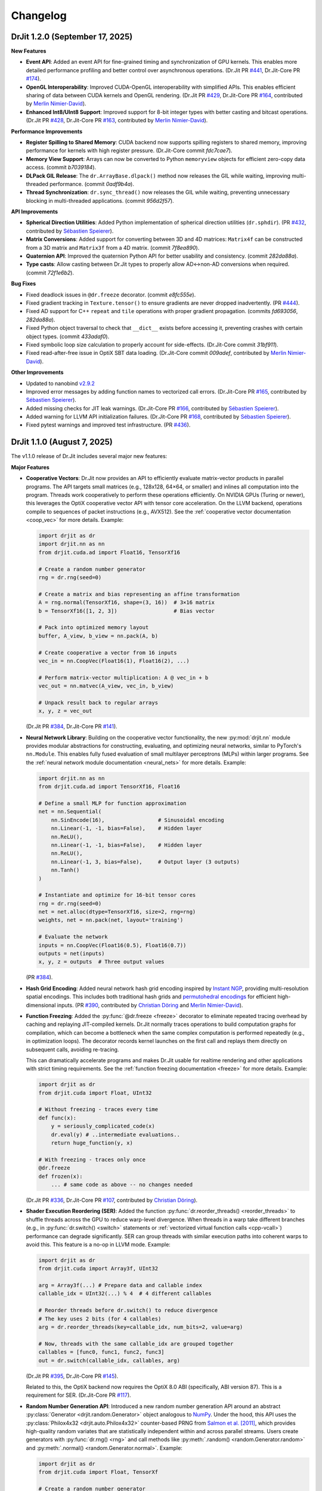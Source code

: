 .. py:currentmodule:: drjit

.. _changelog:

Changelog
#########

DrJit 1.2.0 (September 17, 2025)
--------------------------------

**New Features**

- **Event API**: Added an event API for fine-grained timing and synchronization
  of GPU kernels. This enables more detailed performance profiling and better
  control over asynchronous operations.
  (Dr.Jit PR `#441 <https://github.com/mitsuba-renderer/drjit/pull/441>`__,
  Dr.Jit-Core PR `#174 <https://github.com/mitsuba-renderer/drjit-core/pull/174>`__).

- **OpenGL Interoperability**: Improved CUDA-OpenGL interoperability with
  simplified APIs. This enables efficient sharing of data between CUDA kernels
  and OpenGL rendering.
  (Dr.Jit PR `#429 <https://github.com/mitsuba-renderer/drjit/pull/429>`__,
  Dr.Jit-Core PR `#164 <https://github.com/mitsuba-renderer/drjit-core/pull/164>`__,
  contributed by `Merlin Nimier-David <https://merlin.nimierdavid.fr>`__).

- **Enhanced Int8/UInt8 Support**: Improved support for 8-bit integer types
  with better casting and bitcast operations.
  (Dr.Jit PR `#428 <https://github.com/mitsuba-renderer/drjit/pull/428>`__,
  Dr.Jit-Core PR `#163 <https://github.com/mitsuba-renderer/drjit-core/pull/163>`__,
  contributed by `Merlin Nimier-David <https://merlin.nimierdavid.fr>`__).

**Performance Improvements**

- **Register Spilling to Shared Memory**: CUDA backend now supports spilling
  registers to shared memory, improving performance for kernels with high
  register pressure. (Dr.Jit-Core commit `fdc7cae7`).

- **Memory View Support**: Arrays can now be converted to Python ``memoryview``
  objects for efficient zero-copy data access. (commit `b7039184`).

- **DLPack GIL Release**: The ``dr.ArrayBase.dlpack()`` method now releases
  the GIL while waiting, improving multi-threaded performance. (commit `0adf9b4a`).

- **Thread Synchronization**: ``dr.sync_thread()`` now releases the GIL while
  waiting, preventing unnecessary blocking in multi-threaded applications.
  (commit `956d2f57`).

**API Improvements**

- **Spherical Direction Utilities**: Added Python implementation of spherical
  direction utilities (``dr.sphdir``).
  (PR `#432 <https://github.com/mitsuba-renderer/drjit/pull/432>`__,
  contributed by `Sébastien Speierer <https://github.com/Speierers>`__).

- **Matrix Conversions**: Added support for converting between 3D and 4D
  matrices: ``Matrix4f`` can be constructed from a 3D matrix and ``Matrix3f``
  from a 4D matrix. (commit `7f8ea890`).

- **Quaternion API**: Improved the quaternion Python API for better usability
  and consistency. (commit `282da88a`).

- **Type casts**: Allow casting between Dr.Jit types to properly allow
  AD<->non-AD conversions when required. (commit `72f1e6b2`).

**Bug Fixes**

- Fixed deadlock issues in ``@dr.freeze`` decorator. (commit `e8fc555e`).

- Fixed gradient tracking in ``Texture.tensor()`` to ensure gradients are
  never dropped inadvertently.
  (PR `#444 <https://github.com/mitsuba-renderer/drjit/pull/444>`__).

- Fixed AD support for C++ ``repeat`` and ``tile`` operations with proper
  gradient propagation. (commits `fd693056`, `282da88a`).

- Fixed Python object traversal to check that ``__dict__`` exists before
  accessing it, preventing crashes with certain object types. (commit `433adaf0`).

- Fixed symbolic loop size calculation to properly account for side-effects.
  (Dr.Jit-Core commit `31bf911`).

- Fixed read-after-free issue in OptiX SBT data loading.
  (Dr.Jit-Core commit `009adef`, contributed by `Merlin Nimier-David <https://merlin.nimierdavid.fr>`__).

**Other Improvements**

- Updated to nanobind `v2.9.2 <https://github.com/wjakob/nanobind/releases/tag/v2.9.2>`__

- Improved error messages by adding function names to vectorized call errors.
  (Dr.Jit-Core PR `#165 <https://github.com/mitsuba-renderer/drjit-core/pull/165>`__,
  contributed by `Sébastien Speierer <https://github.com/Speierers>`__).

- Added missing checks for JIT leak warnings.
  (Dr.Jit-Core PR `#166 <https://github.com/mitsuba-renderer/drjit-core/pull/166>`__,
  contributed by `Sébastien Speierer <https://github.com/Speierers>`__).

- Added warning for LLVM API initialization failures.
  (Dr.Jit-Core PR `#168 <https://github.com/mitsuba-renderer/drjit-core/pull/168>`__,
  contributed by `Sébastien Speierer <https://github.com/Speierers>`__).

- Fixed pytest warnings and improved test infrastructure.
  (PR `#436 <https://github.com/mitsuba-renderer/drjit/pull/436>`__).

DrJit 1.1.0 (August 7, 2025)
----------------------------

The v1.1.0 release of Dr.Jit includes several major new features:

**Major Features**

- **Cooperative Vectors**: Dr.Jit now provides an API to efficiently evaluate
  matrix-vector products in parallel programs. The API targets small matrices
  (e.g., 128x128, 64×64, or smaller) and inlines all computation into the program.
  Threads work cooperatively to perform these operations efficiently. On NVIDIA
  GPUs (Turing or newer), this leverages the OptiX cooperative vector API with
  tensor core acceleration. On the LLVM backend, operations compile to
  sequences of packet instructions (e.g., AVX512). See the :ref:`cooperative
  vector documentation <coop_vec>` for more details. Example:

  .. code-block:: python

     import drjit as dr
     import drjit.nn as nn
     from drjit.cuda.ad import Float16, TensorXf16

     # Create a random number generator
     rng = dr.rng(seed=0)

     # Create a matrix and bias representing an affine transformation
     A = rng.normal(TensorXf16, shape=(3, 16))  # 3×16 matrix
     b = TensorXf16([1, 2, 3])                  # Bias vector

     # Pack into optimized memory layout
     buffer, A_view, b_view = nn.pack(A, b)

     # Create cooperative a vector from 16 inputs
     vec_in = nn.CoopVec(Float16(1), Float16(2), ...)

     # Perform matrix-vector multiplication: A @ vec_in + b
     vec_out = nn.matvec(A_view, vec_in, b_view)

     # Unpack result back to regular arrays
     x, y, z = vec_out

  (Dr.Jit PR `#384 <https://github.com/mitsuba-renderer/drjit/pull/384>`__,
  Dr.Jit-Core PR `#141 <https://github.com/mitsuba-renderer/drjit-core/pull/141>`__).

- **Neural Network Library**: Building on the cooperative vector functionality,
  the new :py:mod:`drjit.nn` module provides modular abstractions for
  constructing, evaluating, and optimizing neural networks, similar to
  PyTorch's ``nn.Module``. This enables fully fused evaluation of small
  multilayer perceptrons (MLPs) within larger programs. See the :ref:`neural
  network module documentation <neural_nets>` for more details. Example:

  .. code-block:: python

     import drjit.nn as nn
     from drjit.cuda.ad import TensorXf16, Float16

     # Define a small MLP for function approximation
     net = nn.Sequential(
         nn.SinEncode(16),                 # Sinusoidal encoding
         nn.Linear(-1, -1, bias=False),    # Hidden layer
         nn.ReLU(),
         nn.Linear(-1, -1, bias=False),    # Hidden layer
         nn.ReLU(),
         nn.Linear(-1, 3, bias=False),     # Output layer (3 outputs)
         nn.Tanh()
     )

     # Instantiate and optimize for 16-bit tensor cores
     rng = dr.rng(seed=0)
     net = net.alloc(dtype=TensorXf16, size=2, rng=rng)
     weights, net = nn.pack(net, layout='training')

     # Evaluate the network
     inputs = nn.CoopVec(Float16(0.5), Float16(0.7))
     outputs = net(inputs)
     x, y, z = outputs  # Three output values

  (PR `#384 <https://github.com/mitsuba-renderer/drjit/pull/384>`__).

- **Hash Grid Encoding**: Added neural network hash grid encoding inspired by
  `Instant NGP <https://nvlabs.github.io/instant-ngp>`__, providing
  multi-resolution spatial encodings. This includes both traditional hash grids
  and `permutohedral encodings <https://radualexandru.github.io/permuto_sdf>`__
  for efficient high-dimensional inputs. (PR `#390
  <https://github.com/mitsuba-renderer/drjit/pull/390>`__, contributed by
  `Christian Döring <https://github.com/DoeringChristian>`__
  and `Merlin Nimier-David <https://merlin.nimierdavid.fr>`__).

- **Function Freezing**: Added the :py:func:`@dr.freeze <freeze>` decorator
  to eliminate repeated tracing overhead by caching and replaying
  JIT-compiled kernels. Dr.Jit normally traces operations to build
  computation graphs for compilation, which can become a bottleneck
  when the same complex computation is performed repeatedly (e.g., in optimization
  loops). The decorator records kernel launches on the first call and replays
  them directly on subsequent calls, avoiding re-tracing.

  This can dramatically accelerate programs and makes Dr.Jit usable for
  realtime rendering and other applications with strict timing requirements.
  See the :ref:`function freezing documentation <freeze>` for more details.
  Example:

  .. code-block:: python

     import drjit as dr
     from drjit.cuda import Float, UInt32

     # Without freezing - traces every time
     def func(x):
         y = seriously_complicated_code(x)
         dr.eval(y) # ..intermediate evaluations..
         return huge_function(y, x)

     # With freezing - traces only once
     @dr.freeze
     def frozen(x):
         ... # same code as above -- no changes needed

  (Dr.Jit PR `#336 <https://github.com/mitsuba-renderer/drjit/pull/336>`__,
  Dr.Jit-Core PR `#107 <https://github.com/mitsuba-renderer/drjit-core/pull/107>`__,
  contributed by `Christian Döring <https://github.com/DoeringChristian>`__).

- **Shader Execution Reordering (SER)**: Added the function
  :py:func:`dr.reorder_threads() <reorder_threads>` to shuffle threads across
  the GPU to reduce warp-level divergence. When threads in a warp take
  different branches (e.g., in :py:func:`dr.switch() <switch>` statements or
  :ref:`vectorized virtual function calls <cpp-vcall>`) performance can
  degrade significantly. SER can group threads with similar execution paths
  into coherent warps to avoid this. This feature is a no-op in LLVM mode.
  Example:

  .. code-block:: python

     import drjit as dr
     from drjit.cuda import Array3f, UInt32

     arg = Array3f(...) # Prepare data and callable index
     callable_idx = UInt32(...) % 4  # 4 different callables

     # Reorder threads before dr.switch() to reduce divergence
     # The key uses 2 bits (for 4 callables)
     arg = dr.reorder_threads(key=callable_idx, num_bits=2, value=arg)

     # Now, threads with the same callable_idx are grouped together
     callables = [func0, func1, func2, func3]
     out = dr.switch(callable_idx, callables, arg)

  (Dr.Jit PR `#395 <https://github.com/mitsuba-renderer/drjit/pull/395>`__,
  Dr.Jit-Core PR `#145 <https://github.com/mitsuba-renderer/drjit-core/pull/145>`__).

  Related to this, the OptiX backend now requires the OptiX 8.0 ABI
  (specifically, ABI version 87). This is a requirement for SER. (Dr.Jit-Core
  PR `#117 <https://github.com/mitsuba-renderer/drjit-core/pull/117>`__).

- **Random Number Generation API**: Introduced a new random number generation
  API around an abstract :py:class:`Generator <drjit.random.Generator>` object
  analogous to `NumPy
  <https://numpy.org/doc/2.2/reference/random/generator.html>`__. Under the
  hood, this API uses the :py:class:`Philox4x32 <drjit.auto.Philox4x32>`
  counter-based PRNG from `Salmon et al. [2011]
  <https://www.thesalmons.org/john/random123/papers/random123sc11.pdf>`__,
  which provides high-quality random variates that are statistically
  independent within and across parallel streams. Users create generators with
  :py:func:`dr.rng() <rng>` and call methods like :py:meth:`.random()
  <random.Generator.random>` and :py:meth:`.normal() <random.Generator.normal>`. Example:

  .. code-block:: python

     import drjit as dr
     from drjit.cuda import Float, TensorXf

     # Create a random number generator
     rng = dr.rng(seed=42)

     # Generate various random distributions
     uniform = rng.random(Float, 1000)        # Uniform [0, 1)
     normal = rng.normal(Float, 1000)         # Standard normal
     tensor = rng.random(TensorXf, (32, 32))  # Random tensor

  (PR `#417 <https://github.com/mitsuba-renderer/drjit/pull/417>`__).

- **Array Resampling and Convolution**: Added :py:func:`dr.resample() <resample>`
  for changing the resolution of arrays/tensors along specified axes, and
  :py:func:`dr.convolve() <convolve>` for convolution with continuous kernels.
  Both operations are fully differentiable and support various reconstruction
  filters (box, linear, cubic, lanczos, gaussian). Example:

  .. code-block:: python

     # Resample a 2D signal to different resolution
     data = dr.cuda.TensorXf(original_data)  # Shape: (128, 128)
     upsampled = dr.resample(
         data,
         shape=(256, 256),    # Target resolution
         filter='lanczos'     # High-quality filter
     )

     # Apply Gaussian blur via convolution
     blurred = dr.convolve(
         data,
         filter='gaussian',
         radius=2.0
     )

  (PRs `#358 <https://github.com/mitsuba-renderer/drjit/pull/358>`__,
  `#378 <https://github.com/mitsuba-renderer/drjit/pull/378>`__).

- **Gradient-Based Optimizers**: Added an optimization framework
  that includes various standard optimizers inspired by PyTorch. It includes :py:class:`dr.opt.SGD
  <opt.SGD>` with optional momentum and Nesterov acceleration,
  :py:class:`dr.opt.Adam <opt.Adam>` with adaptive learning rates, and
  :py:class:`dr.opt.RMSProp <opt.RMSProp>`. The optimizers own the parameters
  and automatically handle mixed-precision training. An optional helper class
  :py:class:`dr.opt.GradScalar <opt.GradScaler>` implements adaptive gradient
  scaling for low-precision training.

  .. code-block:: python

     from drjit.opt import Adam
     from drjit.cuda import Float

     # Create optimizer and register parameters
     opt = Adam(lr=1e-3)
     rng = dr.rng(seed=0)
     opt['params'] = Float(rng.normal(Float, 100))

     # Optimization loop for unknown function f(x)
     for i in range(1000):
         # Fetch current parameters
         params = opt['params']

         # Compute loss and gradients
         loss = f(params)  # Some function to optimize
         dr.backward(loss)

         # Update parameters
         opt.step()

  (PRs `#345 <https://github.com/mitsuba-renderer/drjit/pull/345>`__, `#402
  <https://github.com/mitsuba-renderer/drjit/pull/402>`__, commit `e3f576
  <https://github.com/mitsuba-renderer/drjit/commit/e3f57620cb58bac14dfd43189aa1bdf8ba0ff8c0>`__).

- **TensorFlow Interoperability**: Added TensorFlow interop via
  :py:func:`@dr.wrap <wrap>`, supporting forward and backward automatic
  differentiation with comprehensive support for variables and tensors. (PR
  `#301 <https://github.com/mitsuba-renderer/drjit/pull/301>`__, contributed by
  `Jakob Hoydis <https://github.com/jhoydis>`__).

**Array and Tensor Operations**

- Added :py:func:`dr.concat() <concat>` to concatenate arrays/tensors
  along a specified axis following the Array API standard. (PR `#354
  <https://github.com/mitsuba-renderer/drjit/pull/354>`__).

- Added :py:func:`dr.take() <take>` and :py:func:`dr.take_interp()
  <take_interp>` for efficient tensor indexing and interpolated indexing
  along specified axes. (PR `#420
  <https://github.com/mitsuba-renderer/drjit/pull/420>`__,
  commit `b59436
  <https://github.com/mitsuba-renderer/drjit/commit/b59436b0f041af1ea7ba04bd508b39e2e9a43ac8>`__).

- Added :py:func:`dr.moveaxis() <moveaxis>` for rearranging tensor
  dimensions, providing NumPy-compatible axis movement. (commit `4d1478
  <https://github.com/mitsuba-renderer/drjit/commit/4d14784696713f398eee6661913ee11e4d6b1934>`__).

- Implemented comprehensive slice operations for regular (non-tensor) arrays,
  supporting advanced patterns like nested slices and integer array indexing.
  (PR `#365
  <https://github.com/mitsuba-renderer/drjit/pull/365>`__).

- Conversion between tensors and nested arrays (e.g. ``Array3f``) now offers an
  option (``flip_axis=True``) of whether or not to flip the axis order (e.g.,
  `Nx3` vs `3xN`). (PR `#348
  <https://github.com/mitsuba-renderer/drjit/pull/348>`__).

**Performance Improvements**

- Packet scatter-add operations now map to specialized GPU operations when
  supported by the hardware and driver. This change also broadens the
  situations where packet operations can be used on the CPU and GPU. Packets of
  size 6 were not supported in the past since their size was not a power of
  two. Now, they are treated as 3 separate size-2 packets. This feature is
  particularly helpful in combination with the new hash grid class, whose
  reverse-mode derivative generates atomic packet scatter-additions.
  (Dr.Jit-Core PR `#151
  <https://github.com/mitsuba-renderer/drjit-core/pull/151>`__, Dr.Jit PR `#406
  <https://github.com/mitsuba-renderer/drjit/pull/406>`__).

- Enabled packet memory operations for texture access, providing speedups when
  accessing multi-channel textures on the LLVM and CUDA backends. (PR `#329
  <https://github.com/mitsuba-renderer/drjit/pull/329>`__).

- Optimized :py:func:`dr.rsqrt() <rsqrt>` to compile to faster instruction
  sequences on the LLVM backend using ``VRSQRTPS`` with Newton-Raphson
  iteration on Intel processors and similar optimizations for ARM Neon. (Dr.Jit
  PR `#343 <https://github.com/mitsuba-renderer/drjit/pull/343>`__,
  Dr.Jit-Core PR `#125
  <https://github.com/mitsuba-renderer/drjit-core/pull/125>`__).

- Made :py:func:`dr.any() <any>`, :py:func:`dr.all() <all>`, and
  :py:func:`dr.none() <none>` asynchronous with respect to the host, improving
  GPU utilization. (Dr.Jit PR `#344
  <https://github.com/mitsuba-renderer/drjit/pull/344>`__, Dr.Jit-Core PR `#126
  <https://github.com/mitsuba-renderer/drjit-core/pull/126>`__).

**Random Number Generation (contd.)**

- Added PCG32 reverse generation capabilities with ``prev_*`` methods for
  all random number generation functions for bidirectional traversal
  of random sequences. (PR `#398
  <https://github.com/mitsuba-renderer/drjit/pull/398>`__).

- Added PCG32 methods for generating normally distributed variates:
  :py:func:`PCG32.next_float_normal() <drjit.llvm.PCG32.next_float_normal>`,
  :py:func:`PCG32.next_float32_normal() <drjit.llvm.PCG32.next_float32_normal>`,
  and :py:func:`PCG32.next_float64_normal() <drjit.llvm.PCG32.next_float64_normal>`.
  (PR `#353 <https://github.com/mitsuba-renderer/drjit/pull/353>`__).

- Added :py:func:`dr.mul_wide() <mul_wide>` and :py:func:`dr.mul_hi() <mul_hi>`
  for wide integer multiplication, essential for implementing the Philox PRNG.
  (Dr.Jit PR `#414 <https://github.com/mitsuba-renderer/drjit/pull/414>`__,
  Dr.Jit-Core PR `#156
  <https://github.com/mitsuba-renderer/drjit-core/pull/156>`__).

**API Improvements**

- Refined semantics of :py:func:`dr.forward_from() <forward_from>` and
  :py:func:`dr.backward_from() <backward_from>` to preserve existing
  gradients instead of unconditionally overriding them.
  (Dr.Jit PR `#351 <https://github.com/mitsuba-renderer/drjit/pull/351>`__).

- Added utility functions :py:func:`dr.zeros_like() <zeros_like>`,
  :py:func:`dr.ones_like() <ones_like>`, and :py:func:`dr.empty_like()
  <empty_like>`.
  (PR `#345 <https://github.com/mitsuba-renderer/drjit/pull/345/files>`__).

- Added :py:meth:`dr.ArrayBase.item() <ArrayBase.item>` method for extracting scalar values from
  single-element arrays/tensors, similar to NumPy/PyTorch. (commit `a142bc
  <https://github.com/mitsuba-renderer/drjit/commit/a142bcdf2143785880cd57c640630abb8b560d9d>`__).

- Added :py:func:`dr.linear_to_srgb() <linear_to_srgb>` and
  :py:func:`dr.srgb_to_linear() <srgb_to_linear>` for color space conversions.
  (commit `a7f138
  <https://github.com/mitsuba-renderer/drjit/commit/a7f1380cb2e684056b51ef6d08e6ea33154a5d62>`__).

- Added :py:attr:`JitFlag.ForbidSynchronization` to catch costly
  synchronization operations during development. (
  Dr.Jit PR `#350 <https://github.com/mitsuba-renderer/drjit/pull/350>`__,
  Dr.Jit-Core PR `#128
  <https://github.com/mitsuba-renderer/drjit-core/pull/128>`__).

- Added C++ bindings for thread-local memory arrays through the
  ``dr::Local<Value, Size>`` template, complementing the existing Python
  functionality. This enables efficient scratch space and stack-like data
  structures in GPU kernels from C++ code. (commit `c30ade
  <https://github.com/mitsuba-renderer/drjit/commit/c30ade7aa596dac838dedece2e73f5a4a3adcec8>`__).

**Notable Bugfixes**

- Fixed ``dr::block_reduce()`` derivative computation for
  arrays not evenly divisible by block size. (commit `df79ed
  <https://github.com/mitsuba-renderer/drjit/commit/df79ed894a110e2255515e9778032ccac38883a9>`__).

- Fixed potential performance cliffs in :py:func:`dr.gather() <gather>`
  by memoizing expressions and limiting expression growth (Dr.Jit-Core PR `#159
  <https://github.com/mitsuba-renderer/drjit-core/pull/159>`__).

- Fixed :py:func:`dr.rotate() <rotate>` quaternion component ordering to match C++
  implementation. (PR `#416
  <https://github.com/mitsuba-renderer/drjit/pull/416>`__).

- Fixed the derivative of :py:func:`dr.unit_angle() <unit_angle>` at signed zero.
  (commit `9d09a9
  <https://github.com/mitsuba-renderer/drjit/commit/9d09a9e9310b29870756faa8b12fa7b1e60c7396>`__).

- Fixed memory leak in Python bindings using dedicated cleanup thread. (PR `#399
  <https://github.com/mitsuba-renderer/drjit/pull/399>`__).

- Preserve tensor shapes in symbolic operations. (commit `74c4d0
  <https://github.com/mitsuba-renderer/drjit/commit/74c4d0313a420a22dd9e2fe0cb11205f051cb762>`__).

- Fixed evaluated loop derivative issues with unchanged differentiable state
  variables. (commit `074cfe
  <https://github.com/mitsuba-renderer/drjit/commit/074cfe9d0c2dc805af00d562a20c6c268477104d>`__).

- Fixed symbolic loop backward derivative compilation for simple loops.
  (commit `01ef10
  <https://github.com/mitsuba-renderer/drjit/commit/01ef10ef3b5cb147c1c3116d089438dfcb97e2c8>`__).

- Fixed broadcasting of tensors and handling of unknown objects in
  :py:func:`dr.select() <select>`. (PRs `#339
  <https://github.com/mitsuba-renderer/drjit/issue/339>`__, PRs `#349
  <https://github.com/mitsuba-renderer/drjit/issue/349>`__).

- Fixed :py:func:`dr.abs() <abs>` derivative at x=0 to match PyTorch behavior. (commit `c597de
  <https://github.com/mitsuba-renderer/drjit/commit/c597de37d98a494e51bd55fc2f40e68d2258691f>`__).

- Fixes for NVIDIA 50-series GPUs and recent driver versions. (Dr.Jit-Core PR
  `#152 <https://github.com/mitsuba-renderer/drjit-core/pull/152>`__).

**Other Improvements**

- Fixed several corner cases in :py:func:`dr.dda.dda() <drjit.dda.dda>` (PR `#311
  <https://github.com/mitsuba-renderer/drjit/pull/311>`__).

- Added support for casting to and from boolean array types in Python. (commit `343d16
  <https://github.com/mitsuba-renderer/drjit/commit/343d16e1305d6c51fcfaaa196ce7737a35768af7>`__).

- Enhanced :py:func:`dr.expr_t() <expr_t>` to preserve custom array types when
  compatible. (commit `85d66c
  <https://github.com/mitsuba-renderer/drjit/commit/85d66c3612190a6b653fc47cd9acbf6be4350e79>`__).

- Improved :py:func:`dr.replace_grad() <replace_grad>` to handle non-differentiable and unknown
  types gracefully. (PR `#364
  <https://github.com/mitsuba-renderer/drjit/pull/364>`__).

- Improved error handling throughout the codebase by replacing ``abort()``
  calls with exceptions for better recovery in interactive environments.
  (commit `27e34c
  <https://github.com/mitsuba-renderer/drjit/commit/27e34c2170af98a08ff25826a5d49238cc5a29a2>`__).

- Added :py:func:`dr.profile_enable() <profile_enable>` context manager for
  selective CUDA profiling using the NSight tools. (commit `e4dda9
  <https://github.com/mitsuba-renderer/drjit/commit/e4dda97b53dba696db40e5a8097310d64fb385f9>`__).

- When compiling Dr.Jit with Clang/Linux, ``libstdc++`` can now also be used.
  Previously, the ``libc++`` standard library was required in this case. (PR
  `#346 <https://github.com/mitsuba-renderer/drjit/pull/346>`__).

DrJit 1.0.5 (February 3, 2025)
------------------------------

- Workaround for OptiX linking issue in driver version R570+. (commit `0c9c54e
  <https://github.com/mitsuba-renderer/drjit-core/commit/0c9c54ec5c2963dd576c5a16d10fb2d63d67166f>`__).

- Tensors can now be used as condition and state variables of
  ``dr.if_stmt/while_loop``. (commit `4691fe
  <https://github.com/mitsuba-renderer/drjit-core/commit/4691fe4421bfd7002cd9c5d998617db0f40cce35>`__).

DrJit 1.0.4 (January 28, 2025)
------------------------------

- Release was retracted

DrJit 1.0.3 (January 16, 2025)
------------------------------

- Fixes to :py:func:`drjit.wrap`. (commit `166be21 <https://github.com/mitsuba-renderer/drjit/pull/326/commits/166be21886e9fc66fe389cbc6f5becec1bfb3417>`__).

DrJit 1.0.2 (January 14, 2025)
------------------------------

- Warning about NVIDIA drivers v565+. (commit `b5fd886 <https://github.com/mitsuba-renderer/drjit-core/commit/b5fd886dcced5b7e5b229e94e2b9e702ae6aba46>`__).
- Support for boolean Python arguments in :py:func:`drjit.select`. (commit `d0c8811 <https://github.com/mitsuba-renderer/drjit/commit/d0c881187c9ec0def50ef3f6cde32dacd86a96b4>`__).
- Backend refactoring: vectorized calls are now also isolated per variant. (commit `17bc707 <https://github.com/mitsuba-renderer/drjit/commit/17bc7078918662b06c6e80c3b5f3ac1d5f9f118f>`__).
- Fixes to :cpp:func:`dr::safe_cbrt() <drjit::safe_cbrt>`. (commit `2f8a3ab <https://github.com/mitsuba-renderer/drjit/commit/2f8a3ab1acbf8e187a0ef4e248d0f65c00e27e3f>`__).

DrJit 1.0.1 (November 23, 2024)
-------------------------------

- Fixes to various edges cases of :py:func:`drjit.dda.dda` (commit `4ce97d
  <https://github.com/mitsuba-renderer/drjit/commit/4ce97dc4a5396c74887a6b123e2219e8def680d6>`__).

DrJit 1.0.0 (November 21, 2024)
-------------------------------

The 1.0 release of Dr.Jit marks a major new phase of this project. We addressed
long-standing limitations and thoroughly documented every part of Dr.Jit.
Due to the magnitude of the changes, some incompatibilities are unavoidable:
bullet points with an exclamation mark highlight changes with an impact on
source-level compatibility.

Here is what's new:

- **Python bindings**: Dr.Jit comes with an all-new set of Python bindings
  created using the `nanobind <https://github.com/wjakob/nanobind>`__ library.
  This has several consequences:

  - Tracing Dr.Jit code written in Python is now *significantly* faster (we've
    observed speedups by a factor of ~10-20×). This should help in situations
    where performance is limited by tracing rather than kernel evaluation.

  - Thorough type annotations improve static type checking and code
    completion in editors like `VS Code <https://code.visualstudio.com>`__.

  - Dr.Jit can now target Python 3.12's `stable ABI
    <https://docs.python.org/3/c-api/stable.html#stable-abi>`__. This means
    that binary wheels will work on future versions of Python without
    recompilation.

- **Natural syntax**: vectorized loops and conditionals can now be expressed
  using natural Python syntax. To see what this means, consider the following
  function that computes an integer power of a floating point array:

  .. code-block:: python

     from drjit.cuda import Int, Float

     @dr.syntax # <-- new!
     def ipow(x: Float, n: Int):
         result = Float(1)

         while n != 0:       # <-- vectorized loop ('n' is an array)
             if n & 1 != 0:  # <-- vectorized conditional
                 result *= x
             x *= x
             n >>= 1

         return result

  Given that this function processes arrays, we expect that condition of the
  ``if`` statement may disagree among elements. Also, each element may need a
  different number of loop iterations. However, such component-wise
  conditionals and loops aren't supported by normal Python. Previously, Dr.Jit
  provided ways of expressing such code using masking and a special
  ``dr.cuda.Loop`` object, but this was rather tedious.

  The new :py:func:`@drjit.syntax <drjit.syntax>` decorator greatly simplifies
  the development of programs with complex control flow. It performs an
  automatic source code transformation that replaces conditionals and loops
  with array-compatible variants (:py:func:`drjit.while_loop`,
  :py:func:`drjit.if_stmt`). The transformation leaves everything else as-is,
  including line number information that is relevant for debugging.

- **Differentiable control flow**: symbolic control flow constructs (loops)
  previously failed with an error message when they detected differentiable
  variables. In the new version of Dr.Jit, symbolic operations (loops, function
  calls, and conditionals) are now differentiable in both forward and reverse
  modes, with one exception: the reverse-mode derivative of loops is still
  incomplete and will be added in the next version of Dr.Jit.

- **Documentation**: every Dr.Jit function now comes with extensive reference
  documentation that clearly specifies its behavior and accepted inputs. The
  behavior with respect to tensors and arbitrary object graphs (referred to as
  :ref:`"PyTrees" <pytrees>`) was made consistent.

- **Half-precision arithmetic**: Dr.Jit now provides ``float16``-valued arrays
  and tensors on both the LLVM and CUDA backends (e.g.,
  :py:class:`drjit.cuda.ad.TensorXf16` or :py:class:`drjit.llvm.Float16`).

- **Mixed-precision optimization**: Dr.Jit now maintains one global AD graph
  for all variables, enabling differentiation of computation combining single-,
  double, and half precision variables. Previously, there was a separate graph
  per type, and gradients did not propagate through casts between them.

- **Multi-framework computations**: The :py:func:`@drjit.wrap <drjit.wrap>` decorator
  provides a differentiable bridge to other AD frameworks. In this new release
  of Dr.Jit, its capabilities were significantly revamped. Besides PyTorch, it
  now also supports JAX, and it consistently handles both forward and backward
  derivatives. The new interface admits functions with arbitrary
  fixed/variable-length positional and keyword arguments containing arbitrary
  PyTrees of differentiable and non-differentiable arrays, tensors, etc.

- **Debug mode**: A new debug validation mode (:py:attr:`drjit.JitFlag.Debug`)
  inserts a number of additional checks to identify sources of undefined
  behavior. Enable it to catch out-of-bounds reads, writes, and calls to
  undefined callables. Such operations will trigger a warning that includes the
  responsible source code location.

  The following built-in assertion checks are also active in debug mode. They
  support both regular and symbolic inputs in a consistent fashion.

  - :py:func:`drjit.assert_true`,
  - :py:func:`drjit.assert_false`,
  - :py:func:`drjit.assert_equal`.

- **Symbolic print statement**: A new high-level *symbolic* print operation
  :py:func:`drjit.print` enables deferred printing from any symbolic context
  (i.e., within symbolic loops, conditionals, and function calls). It is
  compatible with Jupyter notebooks and displays arbitrary :ref:`PyTrees
  <pytrees>` in a structured manner. This operation replaces the function
  ``drjit.print_async()`` provided in previous releases.

- **Swizzling**: swizzle access and assignment operator are now provided. You
  can use them to arbitrarily reorder, grow, or shrink the input array.

  .. code-block:: python

     a = Array4f(...), b = Array2f(...)
     a.xyw = a.xzy + b.xyx

- **Scatter-reductions**: the performance of atomic scatter-reductions
  (:py:func:`drjit.scatter_reduce`, :py:func:`drjit.scatter_add`) has been
  *significantly* improved. Both functions now provide a ``mode=`` parameter to
  select between different implementation strategies. The new strategy
  :py:attr:`drjit.ReduceMode.Expand` offers a speedup of *over 10×* on the LLVM
  backend compared to the previously used local reduction strategy.
  Furthermore, improved code generation for :py:attr:`drjit.ReduceMode.Local`
  brings a roughly 20-40% speedup on the CUDA backend. See the documentation
  section on :ref:`atomic reductions <reduce-local>` for details and
  benchmarks with plots.

* **Packet memory operations**: programs often gather or scatter several memory
  locations that are directly next to each other in memory. In principle, it
  should be possible to do such reads or writes more efficiently.

  Dr.Jit now features improved code generation to realize this optimization
  for calls to :py:func:`dr.gather() <gather>` and :py:func:`dr.scatter()
  <scatter>` that access a power-of-two-sized chunk of contiguous array
  elements. On the CUDA backend, this operation leverages native package memory
  instruction, which can produce small speedups on the order of ~5-30%. On the
  LLVM backend, packet loads/stores now compile to aligned packet loads/stores
  with a transpose operation that brings data into the right shape. Speedups
  here are dramatic (up to >20× for scatters, 1.5 to 2× for gathers). See the
  :py:attr:`drjit.JitFlag.PacketOps` flag for details. On the LLVM backend,
  packet scatter-addition furthermore compose with the
  :py:attr:`drjit.ReduceMode.Expand` optimization explained in the last point,
  which combines the benefits of both steps. This is particularly useful when
  computing the reverse-mode derivative of packet reads.

- **Reductions**: reduction operations previously existed as *regular* (e.g.,
  :py:func:`drjit.all`) and *nested* (e.g. ``drjit.all_nested``) variants. Both
  are now subsumed by an optional ``axis`` argument similar to how this works
  in other array programming frameworks like NumPy. Reductions can now also
  process any number of axes on both regular Dr.Jit arrays and tensors.

  The reduction functions (:py:func:`drjit.all` :py:func:`drjit.any`,
  :py:func:`drjit.sum`, :py:func:`drjit.prod`, :py:func:`drjit.min`,
  :py:func:`drjit.max`) have different default axis values depending on the
  input type. For tensors, ``axis=None`` by default and the reduction is
  performed along the entire underlying array recursively, analogous to the
  previous nested reduction. For all other types, the reduction is performed
  over the outermost axis (``axis=0``) by default.

  Aliases for the ``_nested`` function variants still exist to help porting but
  are deprecated and will be removed in a future release.

- **Prefix reductions**: the functions :py:func:`drjit.cumsum`,
  :py:func:`drjit.prefix_sum` compute inclusive or exclusive prefix sums along
  arbitrary axes of a tensor or array. They wrap for the more general
  :py:func:`drjit.prefix_reduce` that also supports other arithmetic operations
  (e.g. minimum/maximum/product/and/or reductions), reverse reductions, etc.

- **Block reductions**: the new functions :py:func:`drjit.block_reduce` and
  :py:func:`drjit.block_prefix_reduce` compute reductions within contiguous
  blocks of an array.

- **Local memory**: kernels can now allocate temporary thread-local memory and
  perform arbitrary indexed reads and writes. This is useful to implement a
  stack or other types of scratch space that might be needed by a calculation.
  See the separate documentation section about :ref:`local memory
  <local_memory>` for details.

- **DDA**: a newly added *digital differential analyzer*
  (:py:func:`drjit.dda.dda`) can be used to traverse the intersection of a ray
  segment and an n-dimensional grid. The function
  :py:func:`drjit.dda.integrate()` builds on this functionality to compute
  analytic differentiable line integrals of bi- and trilinear interpolants.

- **Loop compression**: the implementation of evaluated loops (previously
  referred to as wavefront mode) visits all entries of the loop state variables
  at every iteration, even when most of them have already finished executing the
  loop. Dr.Jit now provides an optional ``compress=True`` parameter in
  :py:func:`drjit.while_loop` to prune away inactive entries and accelerate
  later loop iterations.

- The new release has a strong focus on error resilience and leak avoidance.
  Exceptions raised in custom operations, function dispatch, symbolic loops,
  etc., should not cause failures or leaks. Both Dr.Jit and nanobind are very
  noisy if they detect that objects are still alive when the Python interpreter
  shuts down.

- **Terminology cleanup**: Dr.Jit has two main ways of capturing control flow
  (conditionals, loops, function calls): it can evaluate each possible outcome
  eagerly, causing it to launch many small kernels (this is now called:
  *evaluated mode*). The second is to capture control flow and merge it into
  the same kernel (this is now called *symbolic mode*). Previously,
  inconsistent and rendering-specific terminology was used to refer to these
  two concepts.

  Several entries of the :py:class:`drjit.JitFlag` enumeration were renamed to
  reflect this fact (for example, ``drjit.JitFlag.VCallRecord`` is now called
  :py:attr:`drjit.JitFlag.SymbolicCalls`). The former entries still exist as
  (deprecated) aliases.

- **Index reuse**: variable indices (:py:attr:`drjit.ArrayBase.index`,
  :py:attr:`drjit.ArrayBase.index_ad`) used to monotonically increase as
  variables were being created. Internally, multiple hash tables were needed to
  associate these ever-growing indices with locations in an internal variable
  array, which had a surprisingly large impact on tracing performance.
  Dr.Jit removes this mapping both at the AD and JIT levels and eagerly reuses
  variable indices.

  This change can be inconvenient for low-level debugging, where it was often
  helpful to inspect the history of operations involving a particular variable
  by searching a trace dump for mentions of its variable index. Such trace dumps
  were generated by setting :py:func:`drjit.set_log_level` to a level of
  :py:attr:`drjit.LogLevel.Debug` or even :py:attr:`drjit.LogLevel.Trace`. A
  new flag was introduced to completely disable variable reuse and help such
  debugging workflows:

  .. code-block:: python

     dr.set_flag(dr.JitFlag.ReuseIndices, False)

  Note that this causes the internal variable array to steadily grow, hence
  this feature should only be used for brief debugging sessions.

- The :py:func:`drjit.empty` function used to immediate allocate an array of
  the desired shape (compared to, say, :py:func:`drjit.zero` which creates a
  literal constant array that consumes no device memory). Users found this
  surprising, so the behavior was changed so that :py:func:`drjit.empty`
  similarly delays allocation.

- **Fast math**: Dr.Jit now has an optimization flag named
  :py:attr:`drjit.JitFlag.FastMath` that is reminiscent of ``-ffast-math`` in
  C/C++ compilers. It enables program simplifications such as ``a*0 == 0`` that
  are not always valid. For example, equality in this example breaks when ``a``
  is infinite or equal to NaN. The flag is on by default since it can
  considerably improve performance especially when targeting GPUs.


⚠️ Compatibility ⚠️
^^^^^^^^^^^^^^^^^^^

- **Symbolic loop syntax**: the old "recorded loop" syntax is no longer
  supported. Existing code will need adjustments to use
  :py:func:`drjit.while_loop`.

- **Comparison operators**: The ``==`` and ``!=`` comparisons previously
  reduced the result of to a single Python ``bool``. They now return an array
  of component-wise comparisons to be more consistent with other array
  programming frameworks. Use :py:func:`dr.all(a == b) <all>` or
  :py:func:`dr.all(a == b, axis=None) <all>` to get the previous behavior.

  The functions ``drjit.eq()`` and ``drjit.neq()`` for element-wise
  equality and inequality tests were removed, as their behavior is now subsumed
  by the builtin ``==`` and ``!=`` operators.

- **Matrix layout**: The Dr.Jit matrix type switched from column-major to
  row-major storage. Your code will need to be updated if it indexes into
  matrices first by column and then row (``matrix[col][row]``) instead of
  specifying the complete location ``matrix[row, col]``. The latter convention
  is consistent between both versions.


Internals
^^^^^^^^^

This section documents lower level changes that don't directly impact the
Python API.

- Compilation of Dr.Jit is faster and produces smaller binaries. Downstream
  projects built on top of Dr.Jit will also see improvements on both metrics.

- Dr.Jit now builds a support library (``libdrjit-extra.so``) containing large
  amounts of functionality that used to be implemented using templates. The
  disadvantage of the previous template-heavy approach was that this code ended
  up getting compiled over and over again especially when Dr.Jit was used
  within larger projects such as `Mitsuba 3 <https://mitsuba-renderer.org>`__,
  where this caused very long compilation times.

  The following features were moved into this library:

  * Transcendental functions (:py:func:`drjit.log`, :py:func:`drjit.atan2`,
    etc.) now have pre-compiled implementations for Jit arrays. Automatic
    differentiation of such operations was also moved into
    ``libdrjit-extra.so``.

  * The AD layer was rewritten to reduce the previous
    backend (``drjit/autodiff.h``) into a thin wrapper around
    functionality in ``libdrjit-extra.so``. The previous AD-related shared
    library ``libdrjit-autodiff.so`` no longer exists.

  * The template-based C++ interface to perform vectorized method calls on
    instance arrays (``drjit/vcall.h``, ``drjit/vcall_autodiff.h``,
    ``drjit/vcall_jit_reduce.h``, ``drjit/vcall_jit_record.h``) was removed and
    turned into generic implementation within the ``libdrjit-extra.so``
    library. All functionality (symbolic/evaluated model, automatic
    differentiation) is now exposed through a single statically precompiled
    function (``ad_call``). The same function is also used to realize the Python
    interface (:py:func:`drjit.switch`, :py:func:`drjit.dispatch`).

    To de-emphasize C++ *virtual* method calls (the interface is more broadly
    about calling things in parallel), the header file was renamed to
    ``drjit/call.h``. All macro uses of ``DRJIT_VCALL_*`` should be renamed to
    ``DRJIT_CALL_*``.

  * Analogous to function calls, the Python and C++ interfaces to
    symbolic/evaluated loops and conditionals are each implemented through a
    single top-level function (``ad_loop`` and ``ad_cond``) in
    ``libdrjit-extra.so``. This removes large amounts of template code and
    accelerates compilation.

- Improvements to CUDA and LLVM backends kernel launch configurations that
  more effectively use the available parallelism.

- The packet mode backend (``include/drjit/packet.h``) now includes support
  for ``aarch64`` processors via NEON intrinsics. This is actually an old
  feature from a predecessor project (Enoki) that was finally revived.

- The ``nb::set_attr()`` function that was previously used to update modified
  fields queried by a *getter* no longer exists. Dr.Jit now uses a simpler way
  to deal with getters. The technical reason that formerly required the
  presence of this function doesn't exist anymore.


Removals
^^^^^^^^

- Packet-mode virtual function call dispatch (``drjit/vcall_packet.h``)
  was removed.

- The legacy string-based IR in Dr.Jit-core has been removed.

- The ability to instantiate a differentiable array on top of a
  non-JIT-compiled type (e.g., ``dr::DiffArray<float>``) was removed. This was
  in any case too inefficient to be useful besides debugging.

Other minor technical improvements
^^^^^^^^^^^^^^^^^^^^^^^^^^^^^^^^^^

- :py:func:`drjit.switch` and :py:func:`drjit.dispatch` now support all
  standard Python calling conventions (positional, keyword, variable length).

- There is a new C++ interface named :cpp:func:`drjit::dispatch` that works
  analogously to the Python version.

- The ``drjit.reinterpret_array_v`` function was renamed to
  :py:func:`drjit.reinterpret_array`.

- The :py:func:`drjit.llvm.PCG32.seed` function (and other backend variants)
  were modified to add the lane counter to both `initseq` and `initstate`.
  Previously, the counter was only added to the former, which led to noticeable
  correlation artifacts.
